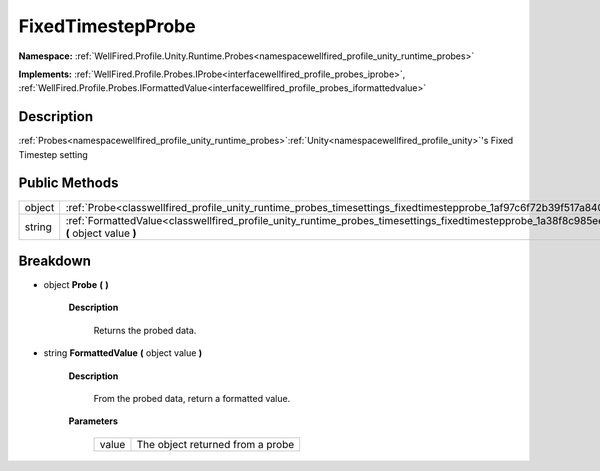 .. _classwellfired_profile_unity_runtime_probes_timesettings_fixedtimestepprobe:

FixedTimestepProbe
===================

**Namespace:** :ref:`WellFired.Profile.Unity.Runtime.Probes<namespacewellfired_profile_unity_runtime_probes>`

**Implements:** :ref:`WellFired.Profile.Probes.IProbe<interfacewellfired_profile_probes_iprobe>`, :ref:`WellFired.Profile.Probes.IFormattedValue<interfacewellfired_profile_probes_iformattedvalue>`


Description
------------

:ref:`Probes<namespacewellfired_profile_unity_runtime_probes>`:ref:`Unity<namespacewellfired_profile_unity>`'s Fixed Timestep setting 

Public Methods
---------------

+-------------+-----------------------------------------------------------------------------------------------------------------------------------------------------------------+
|object       |:ref:`Probe<classwellfired_profile_unity_runtime_probes_timesettings_fixedtimestepprobe_1af97c6f72b39f517a8407277b525d3439>` **(**  **)**                        |
+-------------+-----------------------------------------------------------------------------------------------------------------------------------------------------------------+
|string       |:ref:`FormattedValue<classwellfired_profile_unity_runtime_probes_timesettings_fixedtimestepprobe_1a38f8c985ee2f71edf27b82e858fd58a6>` **(** object value **)**   |
+-------------+-----------------------------------------------------------------------------------------------------------------------------------------------------------------+

Breakdown
----------

.. _classwellfired_profile_unity_runtime_probes_timesettings_fixedtimestepprobe_1af97c6f72b39f517a8407277b525d3439:

- object **Probe** **(**  **)**

    **Description**

        Returns the probed data. 

.. _classwellfired_profile_unity_runtime_probes_timesettings_fixedtimestepprobe_1a38f8c985ee2f71edf27b82e858fd58a6:

- string **FormattedValue** **(** object value **)**

    **Description**

        From the probed data, return a formatted value. 

    **Parameters**

        +-------------+-----------------------------------+
        |value        |The object returned from a probe   |
        +-------------+-----------------------------------+
        
